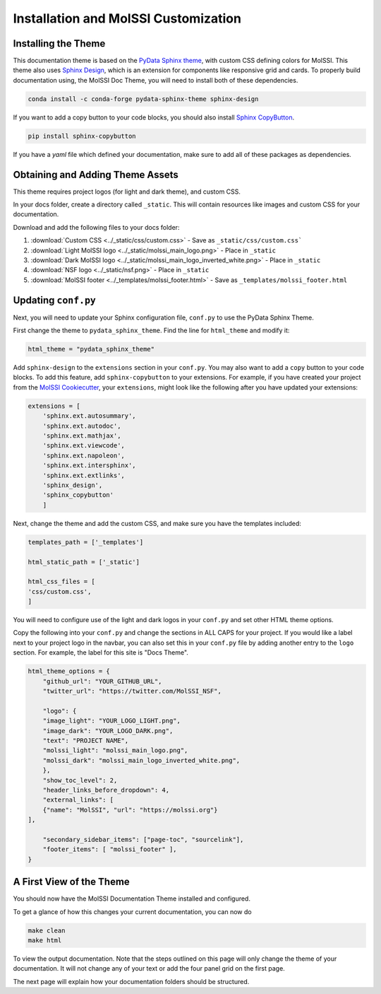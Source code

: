 Installation and MolSSI Customization
=====================================

Installing the Theme
---------------------

This documentation theme is based on the 
`PyData Sphinx theme <https://pydata-sphinx-theme.readthedocs.io/en/stable/index.html>`_, 
with custom CSS defining colors for MolSSI. 
This theme also uses `Sphinx Design <https://sphinx-design.readthedocs.io/en/latest/>`_,
which is an extension for components like responsive
grid and cards. To properly build documentation using,
the MolSSI Doc Theme,
you will need to install both of these dependencies.

.. code-block:: bash

   conda install -c conda-forge pydata-sphinx-theme sphinx-design

If you want to add a copy button to your code blocks, you should also install 
`Sphinx CopyButton <https://sphinx-copybutton.readthedocs.io/en/latest/index.html>`_.

.. code-block:: bash

   pip install sphinx-copybutton

If you have a `yaml` file which defined your documentation, make
sure to add all of these packages as dependencies.

Obtaining and Adding Theme Assets
---------------------------------
This theme requires project logos (for light and dark theme), 
and custom CSS. 

In your docs folder, create a directory called ``_static``.
This will contain resources like images and custom CSS for your
documentation.

Download and add the following files to your docs folder:

#. :download:`Custom CSS <../_static/css/custom.css>` - Save as ``_static/css/custom.css```

#. :download:`Light MolSSI logo <../_static/molssi_main_logo.png>` - Place in ``_static``

#. :download:`Dark MolSSI logo <../_static/molssi_main_logo_inverted_white.png>` - Place in ``_static``

#. :download:`NSF logo <../_static/nsf.png>` - Place in ``_static``

#. :download:`MolSSI footer <../_templates/molssi_footer.html>` - Save as ``_templates/molssi_footer.html``

Updating ``conf.py``
--------------------
Next, you will need to update your Sphinx configuration file,
``conf.py`` to use the PyData Sphinx Theme.

First change the theme to ``pydata_sphinx_theme``. Find the line for ``html_theme`` and modify it:

.. code-block:: 
	
	html_theme = "pydata_sphinx_theme"


Add ``sphinx-design`` to the ``extensions`` section in your ``conf.py``.
You may also want to add a ``copy`` button to your code blocks. 
To add this feature, add ``sphinx-copybutton`` to your extensions.
For example, if you have created your project from the 
`MolSSI Cookiecutter <https://github.com/MolSSI/cookiecutter-cms>`_,
your ``extensions``, might look like the following after you have updated your extensions:

.. code-block:: 

    extensions = [
        'sphinx.ext.autosummary',
        'sphinx.ext.autodoc',
        'sphinx.ext.mathjax',
        'sphinx.ext.viewcode',
        'sphinx.ext.napoleon',
        'sphinx.ext.intersphinx',
        'sphinx.ext.extlinks',
        'sphinx_design',
        'sphinx_copybutton'
        ]

Next, change the theme and add the custom CSS, and make sure you have 
the templates included:

.. code-block::

    templates_path = ['_templates']

    html_static_path = ['_static']

    html_css_files = [
    'css/custom.css',
    ]

You will need to configure use of the light and dark
logos in your ``conf.py`` and set other HTML
theme options. 

Copy the following into your ``conf.py`` and change the sections in ALL CAPS
for your project. If you would like a label next to your project logo in the navbar,
you can also set this in your ``conf.py`` file by adding another
entry to the ``logo`` section. 
For example, the label for this site is "Docs Theme".

.. code-block::

    html_theme_options = {
        "github_url": "YOUR_GITHUB_URL",
        "twitter_url": "https://twitter.com/MolSSI_NSF",

        "logo": {
        "image_light": "YOUR_LOGO_LIGHT.png",
        "image_dark": "YOUR_LOGO_DARK.png",
        "text": "PROJECT NAME",
        "molssi_light": "molssi_main_logo.png",
        "molssi_dark": "molssi_main_logo_inverted_white.png",
        },
        "show_toc_level": 2,
        "header_links_before_dropdown": 4,
        "external_links": [
        {"name": "MolSSI", "url": "https://molssi.org"}
    ],

        "secondary_sidebar_items": ["page-toc", "sourcelink"],
        "footer_items": [ "molssi_footer" ],
    }

A First View of the Theme
-------------------------
You should now have the MolSSI Documentation Theme installed 
and configured.

To get a glance of how this changes your current documentation,
you can now do

.. code-block:: bash

   make clean
   make html

To view the output documentation. Note that the steps outlined
on this page will only change the theme of your documentation.
It will not change any of your text or add the four panel 
grid on the first page. 

The next page will explain how your documentation folders 
should be structured.
